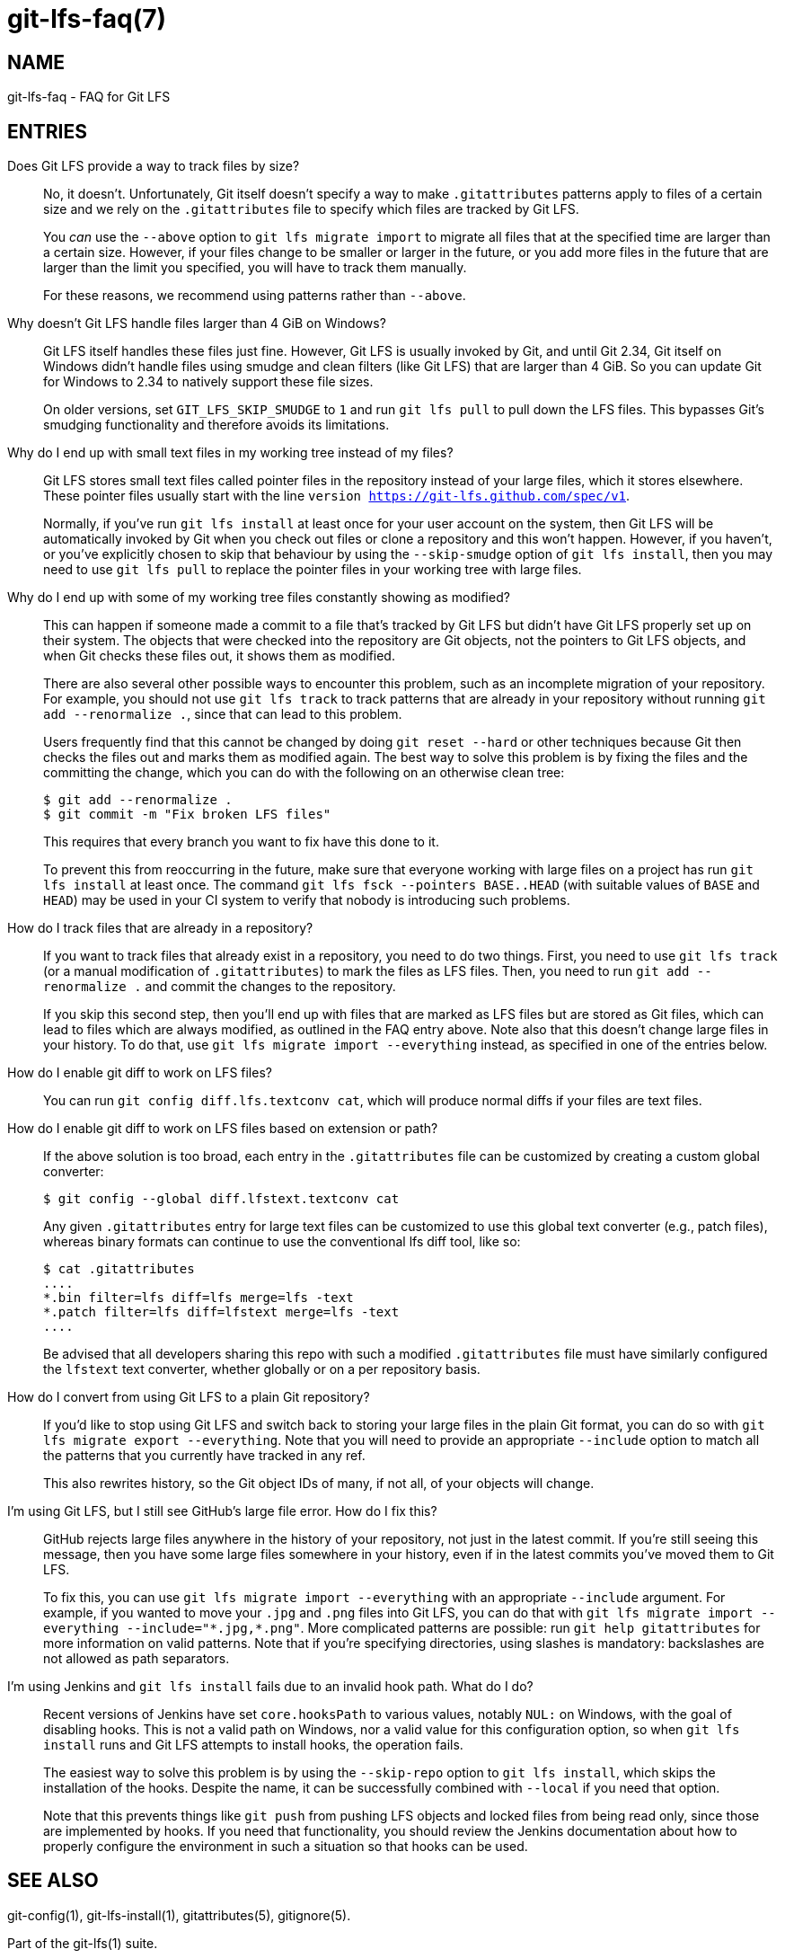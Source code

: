 = git-lfs-faq(7)

== NAME

git-lfs-faq - FAQ for Git LFS

== ENTRIES

Does Git LFS provide a way to track files by size?::
  No, it doesn't.  Unfortunately, Git itself doesn't specify a way to make
  `.gitattributes` patterns apply to files of a certain size and we rely on
  the `.gitattributes` file to specify which files are tracked by Git LFS.
+
You _can_ use the `--above` option to `git lfs migrate import` to migrate
all files that at the specified time are larger than a certain size.  However,
if your files change to be smaller or larger in the future, or you add more
files in the future that are larger than the limit you specified, you will have
to track them manually.
+
For these reasons, we recommend using patterns rather than `--above`.

Why doesn't Git LFS handle files larger than 4 GiB on Windows?::
  Git LFS itself handles these files just fine.  However, Git LFS is usually
  invoked by Git, and until Git 2.34, Git itself on Windows didn't handle files
  using smudge and clean filters (like Git LFS) that are larger than 4 GiB.
  So you can update Git for Windows to 2.34 to natively support these file sizes.
+
On older versions, set `GIT_LFS_SKIP_SMUDGE` to `1` and run `git lfs pull`
to pull down the LFS files.  This bypasses Git's smudging functionality
and therefore avoids its limitations.

Why do I end up with small text files in my working tree instead of my files?::
  Git LFS stores small text files called pointer files in the repository instead
  of your large files, which it stores elsewhere.  These pointer files usually
  start with the line `version https://git-lfs.github.com/spec/v1`.
+
Normally, if you've run `git lfs install` at least once for your user account on
the system, then Git LFS will be automatically invoked by Git when you check out
files or clone a repository and this won't happen.  However, if you haven't, or
you've explicitly chosen to skip that behaviour by using the `--skip-smudge`
option of `git lfs install`, then you may need to use `git lfs pull` to replace
the pointer files in your working tree with large files.

Why do I end up with some of my working tree files constantly showing as modified?::
  This can happen if someone made a commit to a file that's tracked by Git LFS
  but didn't have Git LFS properly set up on their system.  The objects that
  were checked into the repository are Git objects, not the pointers to Git LFS
  objects, and when Git checks these files out, it shows them as modified.
+
There are also several other possible ways to encounter this problem, such as an
incomplete migration of your repository.  For example, you should not use `git
lfs track` to track patterns that are already in your repository without running
`git add --renormalize .`, since that can lead to this problem.
+
Users frequently find that this cannot be changed by doing `git reset --hard` or
other techniques because Git then checks the files out and marks them as
modified again.  The best way to solve this problem is by fixing the files and
the committing the change, which you can do with the following on an otherwise
clean tree:
+
[source,shell-session]
----
$ git add --renormalize .
$ git commit -m "Fix broken LFS files"
----
+
This requires that every branch you want to fix have this done to it.
+
To prevent this from reoccurring in the future, make sure that everyone working
with large files on a project has run `git lfs install` at least once.  The
command `git lfs fsck --pointers BASE..HEAD` (with suitable values of `BASE` and
`HEAD`) may be used in your CI system to verify that nobody is introducing such
problems.

How do I track files that are already in a repository?::
  If you want to track files that already exist in a repository, you need to do
  two things.  First, you need to use `git lfs track` (or a manual modification
  of `.gitattributes`) to mark the files as LFS files.  Then, you need to run
  `git add --renormalize .` and commit the changes to the repository.
+
If you skip this second step, then you'll end up with files that are marked as
LFS files but are stored as Git files, which can lead to files which are always
modified, as outlined in the FAQ entry above.  Note also that this doesn't
change large files in your history.  To do that, use `git lfs migrate import
--everything` instead, as specified in one of the entries below.

How do I enable git diff to work on LFS files?::
  You can run `git config diff.lfs.textconv cat`, which will produce normal
  diffs if your files are text files.

How do I enable git diff to work on LFS files based on extension or path?::
  If the above solution is too broad, each entry in the `.gitattributes` file
  can be customized by creating a custom global converter:
+
[source,shell-session]
----
$ git config --global diff.lfstext.textconv cat
----
+
Any given `.gitattributes` entry for large text files can be customized to use
  this global text converter (e.g., patch files), whereas binary formats can
  continue to use the conventional lfs diff tool, like so:
+
[source,shell-session]
----
$ cat .gitattributes
....
*.bin filter=lfs diff=lfs merge=lfs -text
*.patch filter=lfs diff=lfstext merge=lfs -text
....
----
+
Be advised that all developers sharing this repo with such a modified
`.gitattributes` file must have similarly configured the `lfstext` text
converter, whether globally or on a per repository basis.

How do I convert from using Git LFS to a plain Git repository?::
  If you'd like to stop using Git LFS and switch back to storing your large
  files in the plain Git format, you can do so with `git lfs migrate export
  --everything`.  Note that you will need to provide an appropriate `--include`
  option to match all the patterns that you currently have tracked in any ref.
+
This also rewrites history, so the Git object IDs of many, if not all, of your
objects will change.

I'm using Git LFS, but I still see GitHub's large file error.  How do I fix this?::
  GitHub rejects large files anywhere in the history of your repository, not
  just in the latest commit.  If you're still seeing this message, then you have
  some large files somewhere in your history, even if in the latest commits
  you've moved them to Git LFS.
+
To fix this, you can use `git lfs migrate import --everything` with an
appropriate `--include` argument.  For example, if you wanted to move your
`.jpg` and `.png` files into Git LFS, you can do that with
`git lfs migrate import --everything --include="\*.jpg,*.png"`.  More complicated
patterns are possible: run `git help gitattributes` for more information on
valid patterns.  Note that if you're specifying directories, using slashes is
mandatory: backslashes are not allowed as path separators.

I'm using Jenkins and `git lfs install` fails due to an invalid hook path.  What do I do?::
  Recent versions of Jenkins have set `core.hooksPath` to various values,
  notably `NUL:` on Windows, with the goal of disabling hooks.  This is not a
  valid path on Windows, nor a valid value for this configuration option, so
  when `git lfs install` runs and Git LFS attempts to install hooks, the
  operation fails.
+
The easiest way to solve this problem is by using the `--skip-repo` option to
`git lfs install`, which skips the installation of the hooks.  Despite the name,
it can be successfully combined with `--local` if you need that option.
+
Note that this prevents things like `git push` from pushing LFS objects and
locked files from being read only, since those are implemented by hooks.  If you
need that functionality, you should review the Jenkins documentation about how
to properly configure the environment in such a situation so that hooks can be
used.

== SEE ALSO

git-config(1), git-lfs-install(1), gitattributes(5), gitignore(5).

Part of the git-lfs(1) suite.
